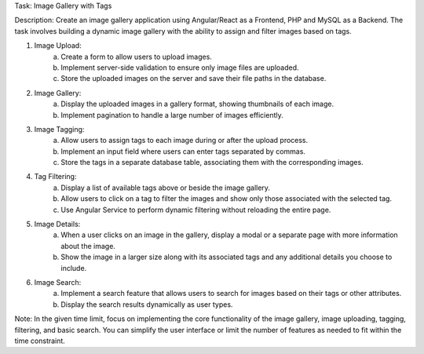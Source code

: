 Task: Image Gallery with Tags

Description:
Create an image gallery application using Angular/React as a Frontend, PHP and MySQL as a Backend. The task involves building a dynamic image gallery with the ability to assign and filter images based on tags.

1. Image Upload:
	a. Create a form to allow users to upload images.
	b. Implement server-side validation to ensure only image files are uploaded.
	c. Store the uploaded images on the server and save their file paths in the database.
2. Image Gallery:
	a. Display the uploaded images in a gallery format, showing thumbnails of each image.
	b. Implement pagination to handle a large number of images efficiently.
3. Image Tagging:
	a. Allow users to assign tags to each image during or after the upload process.
	b. Implement an input field where users can enter tags separated by commas.
	c. Store the tags in a separate database table, associating them with the corresponding images.
4. Tag Filtering:
	a. Display a list of available tags above or beside the image gallery.
	b. Allow users to click on a tag to filter the images and show only those associated with the selected tag.
	c. Use Angular Service to perform dynamic filtering without reloading the entire page.
5. Image Details:
	a. When a user clicks on an image in the gallery, display a modal or a separate page with more information about the image.
	b. Show the image in a larger size along with its associated tags and any additional details you choose to include.
6. Image Search:
	a. Implement a search feature that allows users to search for images based on their tags or other attributes.
	b. Display the search results dynamically as user types.

Note: In the given time limit, focus on implementing the core functionality of the image gallery, image uploading, tagging, filtering, and basic search. You can simplify the user interface or limit the number of features as needed to fit within the time constraint.